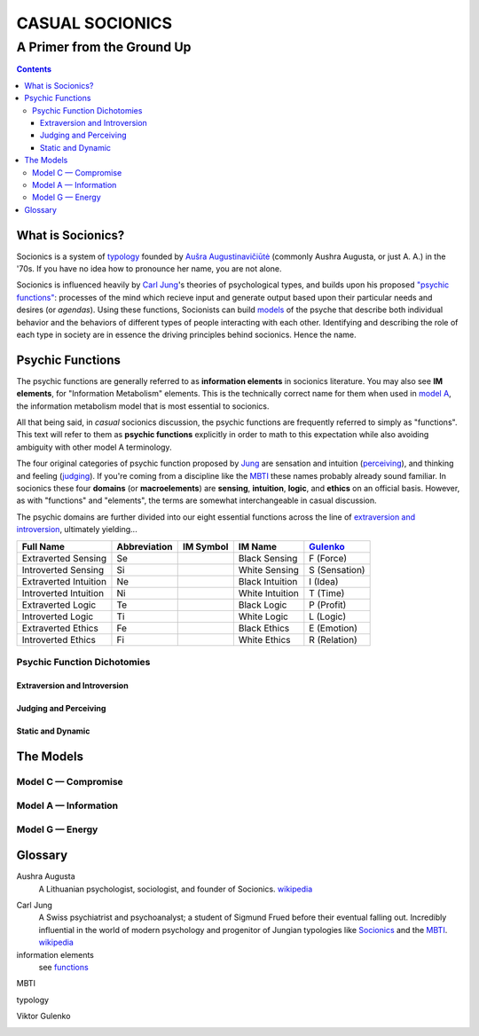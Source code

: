 ################
CASUAL SOCIONICS
################

***************************
A Primer from the Ground Up
***************************


.. contents::
   :backlinks: none

.. _socionics:

What is Socionics?
==================

Socionics is a system of typology_ founded by
`Aušra Augustinavičiūtė <Augusta_>`__ (commonly Aushra Augusta,
or just A. A.) in the '70s. If you have no idea how to pronounce
her name, you are not alone.

Socionics is influenced heavily by `Carl Jung <Jung_>`__'s theories
of psychological types, and builds upon his proposed `"psychic
functions" <functions_>`__: processes of the mind which recieve
input and generate output based upon their particular needs and
desires (or *agendas*). Using these functions, Socionists can build
`models <The Models_>`__ of the psyche that describe both individual
behavior and the behaviors of different types of people interacting
with each other. Identifying and describing the role of each type in
society are in essence the driving principles behind socionics.
Hence the name.


.. _functions:

Psychic Functions
=================

The psychic functions are generally referred to as **information
elements** in socionics literature. You may also see **IM elements**,
for "Information Metabolism" elements. This is the technically
correct name for them when used in `model A`_, the information
metabolism model that is most essential to socionics.

All that being said, in *casual* socionics discussion, the psychic
functions are frequently referred to simply as "functions". This text
will refer to them as **psychic functions** explicitly in order to
math to this expectation while also avoiding ambiguity with other
model A terminology.

The four original categories of psychic function proposed by Jung_
are sensation and intuition (`perceiving <functions-jp_>`_), and
thinking and feeling (`judging <functions-jp_>`_). If you're coming
from a discipline like the MBTI_ these names probably already sound
familiar. In socionics these four **domains** (or **macroelements**)
are **sensing**, **intuition**, **logic**, and **ethics** on an
official basis. However, as with "functions" and "elements", the
terms are somewhat interchangeable in casual discussion.

The psychic domains are further divided into our eight essential
functions across the line of `extraversion and introversion
<functions-ei_>`_, ultimately yielding...

===================== ============ ========= =============== =============
     Full Name        Abbreviation IM Symbol     IM Name        Gulenko_
===================== ============ ========= =============== =============
 Extraverted Sensing       Se        |Se|     Black Sensing    F (Force)
 Introverted Sensing       Si        |Si|     White Sensing  S (Sensation)
Extraverted Intuition      Ne        |Ne|    Black Intuition   I (Idea)
Introverted Intuition      Ni        |Ni|    White Intuition   T (Time)
  Extraverted Logic        Te        |Te|      Black Logic    P (Profit)
  Introverted Logic        Ti        |Ti|      White Logic     L (Logic)
 Extraverted Ethics        Fe        |Fe|      Black Ethics   E (Emotion)
 Introverted Ethics        Fi        |Fi|      White Ethics  R (Relation)
===================== ============ ========= =============== =============

Psychic Function Dichotomies
----------------------------

.. _functions-ei:

Extraversion and Introversion
^^^^^^^^^^^^^^^^^^^^^^^^^^^^^

.. _functions-jp:

Judging and Perceiving
^^^^^^^^^^^^^^^^^^^^^^

Static and Dynamic
^^^^^^^^^^^^^^^^^^


The Models
==========

Model C |---| Compromise
------------------------

.. _model A:

Model A |---| Information
-------------------------

Model G |---| Energy
--------------------


Glossary
========

.. _Augusta:

Aushra Augusta
   A Lithuanian psychologist, sociologist, and founder of Socionics.
   `wikipedia <https://en.wikipedia.org/wiki/
   Au%C5%A1ra_Augustinavi%C4%8Di%C5%ABt%C4%97>`__

.. _Jung:

Carl Jung
   A Swiss psychiatrist and psychoanalyst; a student of Sigmund
   Frued before their eventual falling out. Incredibly influential
   in the world of modern psychology and progenitor of Jungian
   typologies like Socionics_ and the MBTI_.
   `wikipedia <https://en.wikipedia.org/wiki/Carl_Jung>`__

information elements
   see functions_

.. _MBTI:

MBTI
   .. TODO

.. _typology:

typology
   .. TODO

.. _Gulenko:

Viktor Gulenko
   .. TODO


.. Substitutions

.. |---| unicode:: U+02014 .. em dash

.. |Se| image:: /img/se.gif
.. |Si| image:: /img/si.gif
.. |Ne| image:: /img/ne.gif
.. |Ni| image:: /img/ni.gif
.. |Te| image:: /img/te.gif
.. |Ti| image:: /img/ti.gif
.. |Fe| image:: /img/fe.gif
.. |Fi| image:: /img/fi.gif
